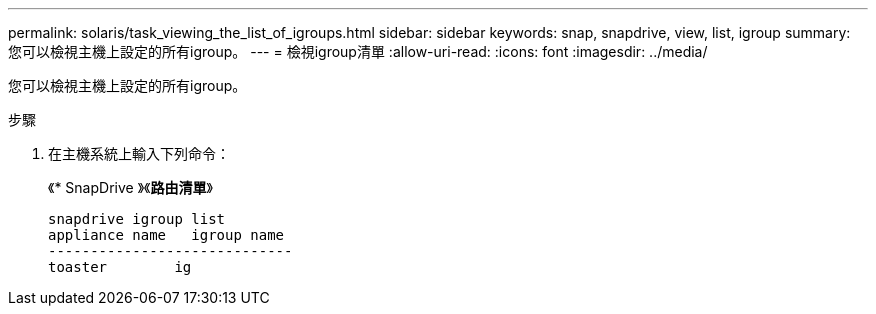 ---
permalink: solaris/task_viewing_the_list_of_igroups.html 
sidebar: sidebar 
keywords: snap, snapdrive, view, list, igroup 
summary: 您可以檢視主機上設定的所有igroup。 
---
= 檢視igroup清單
:allow-uri-read: 
:icons: font
:imagesdir: ../media/


[role="lead"]
您可以檢視主機上設定的所有igroup。

.步驟
. 在主機系統上輸入下列命令：
+
《* SnapDrive 》《*路由清單*》

+
[listing]
----
snapdrive igroup list
appliance name   igroup name
-----------------------------
toaster        ig
----

